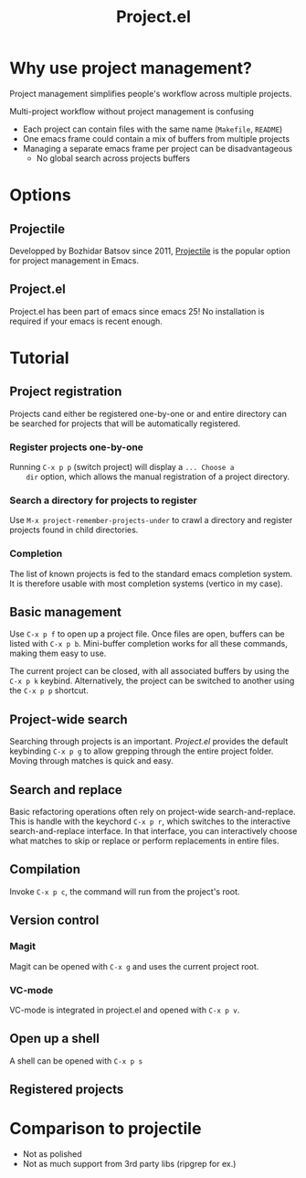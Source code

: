 #+title: Project.el

* Why use project management?

  Project management simplifies people's workflow across multiple
  projects.

  Multi-project workflow without project management is confusing
  
  - Each project can contain files with the same name (=Makefile=,
    =README=)
  - One emacs frame could contain a mix of buffers from multiple
    projects
  - Managing a separate emacs frame per project can be disadvantageous
    + No global search across projects buffers

* Options

** Projectile

   Developped by Bozhidar Batsov since 2011, [[https://projectile.mx/][Projectile]] is the popular
   option for project management in Emacs.

** Project.el

   Project.el has been part of emacs since emacs 25! No installation
   is required if your emacs is recent enough.
   
* Tutorial

** Project registration

   Projects cand either be registered one-by-one or and entire
   directory can be searched for projects that will be automatically
   registered.

*** Register projects one-by-one

    Running =C-x p p= (switch project) will display a =... Choose a
    dir= option, which allows the manual registration of a project
    directory.

*** Search a directory for projects to register

    Use =M-x project-remember-projects-under= to crawl a directory and
    register projects found in child directories.

*** Completion
    
    The list of known projects is fed to the standard emacs completion
    system. It is therefore usable with most completion systems
    (vertico in my case).

** Basic management

   Use =C-x p f= to open up a project file. Once files are open,
   buffers can be listed with =C-x p b=. Mini-buffer completion works
   for all these commands, making them easy to use.

   The current project can be closed, with all associated buffers by
   using the =C-x p k= keybind. Alternatively, the project can be
   switched to another using the =C-x p p= shortcut.

** Project-wide search

   Searching through projects is an important. /Project.el/ provides
   the default keybinding =C-x p g= to allow grepping through the
   entire project folder. Moving through matches is quick and easy.

** Search and replace

   Basic refactoring operations often rely on project-wide
   search-and-replace. This is handle with the keychord =C-x p r=,
   which switches to the interactive search-and-replace interface. In
   that interface, you can interactively choose what matches to skip
   or replace or perform replacements in entire files.

** Compilation

   Invoke =C-x p c=, the command will run from the project's root.

** Version control

*** Magit

    Magit can be opened with =C-x g= and uses the current project root.

*** VC-mode

    VC-mode is integrated in project.el and opened with =C-x p v=.

** Open up a shell

   A shell can be opened with =C-x p s=

** Registered projects



* Comparison to projectile

   - Not as polished
   - Not as much support from 3rd party libs (ripgrep for ex.)

